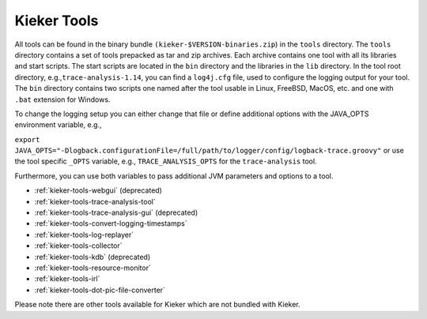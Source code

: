 .. _kieker-tools:

Kieker Tools 
============

All tools can be found in the binary bundle
``(kieker-$VERSION-binaries.zip``) in the ``tools`` directory. The
``tools`` directory contains a set of tools prepacked as tar and zip
archives. Each archive contains one tool with all its libraries and
start scripts. The start scripts are located in the ``bin`` directory
and the libraries in the ``lib`` directory. In the tool root directory,
e.g.,\ ``trace-analysis-1.14``, you can find a ``log4j.cfg`` file, used
to configure the logging output for your tool. The ``bin`` directory
contains two scripts one named after the tool usable in Linux, FreeBSD,
MacOS, etc. and one with ``.bat`` extension for Windows.

To change the logging setup you can either change that file or define
additional options with the JAVA_OPTS environment variable, e.g.,

``export JAVA_OPTS="-Dlogback.configurationFile=/full/path/to/logger/config/logback-trace.groovy"``
or use the tool specific ``_OPTS`` variable, e.g.,
``TRACE_ANALYSIS_OPTS`` for the ``trace-analysis`` tool.

Furthermore, you can use both variables to pass additional JVM
parameters and options to a tool.

-  :ref:`kieker-tools-webgui` (deprecated)
-  :ref:`kieker-tools-trace-analysis-tool`
-  :ref:`kieker-tools-trace-analysis-gui` (deprecated)
-  :ref:`kieker-tools-convert-logging-timestamps`
-  :ref:`kieker-tools-log-replayer`
-  :ref:`kieker-tools-collector`
-  :ref:`kieker-tools-kdb` (deprecated)
-  :ref:`kieker-tools-resource-monitor`

-  :ref:`kieker-tools-irl`
-  :ref:`kieker-tools-dot-pic-file-converter`

Please note there are other tools available for Kieker which are not
bundled with Kieker.

